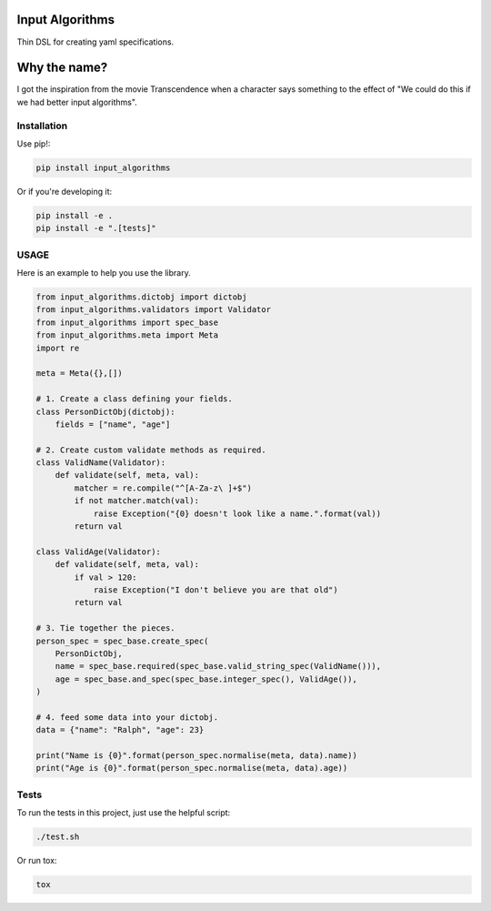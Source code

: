 Input Algorithms
================

Thin DSL for creating yaml specifications.

.. image:: https://travis-ci.org/delfick/nose-focus.png?branch=master
    :target: https://travis-ci.org/delfick/input_algorithms

Why the name?
=============

I got the inspiration from the movie Transcendence when a character says
something to the effect of "We could do this if we had better input
algorithms".

Installation
------------

Use pip!:

.. code-block:: bash

    pip install input_algorithms

Or if you're developing it:

.. code-block:: bash

    pip install -e .
    pip install -e ".[tests]"

USAGE
-------

Here is an example to help you use the library.

.. code-block:: python

    from input_algorithms.dictobj import dictobj
    from input_algorithms.validators import Validator
    from input_algorithms import spec_base
    from input_algorithms.meta import Meta
    import re

    meta = Meta({},[])

    # 1. Create a class defining your fields.
    class PersonDictObj(dictobj):
        fields = ["name", "age"]

    # 2. Create custom validate methods as required.
    class ValidName(Validator):
        def validate(self, meta, val):
            matcher = re.compile("^[A-Za-z\ ]+$")
            if not matcher.match(val):
                raise Exception("{0} doesn't look like a name.".format(val))
            return val

    class ValidAge(Validator):
        def validate(self, meta, val):
            if val > 120:
                raise Exception("I don't believe you are that old")
            return val

    # 3. Tie together the pieces.
    person_spec = spec_base.create_spec(
        PersonDictObj,
        name = spec_base.required(spec_base.valid_string_spec(ValidName())),
        age = spec_base.and_spec(spec_base.integer_spec(), ValidAge()),
    )

    # 4. feed some data into your dictobj.
    data = {"name": "Ralph", "age": 23}

    print("Name is {0}".format(person_spec.normalise(meta, data).name))
    print("Age is {0}".format(person_spec.normalise(meta, data).age))

Tests
-----

To run the tests in this project, just use the helpful script:

.. code-block:: bash

    ./test.sh

Or run tox:

.. code-block:: bash

    tox

